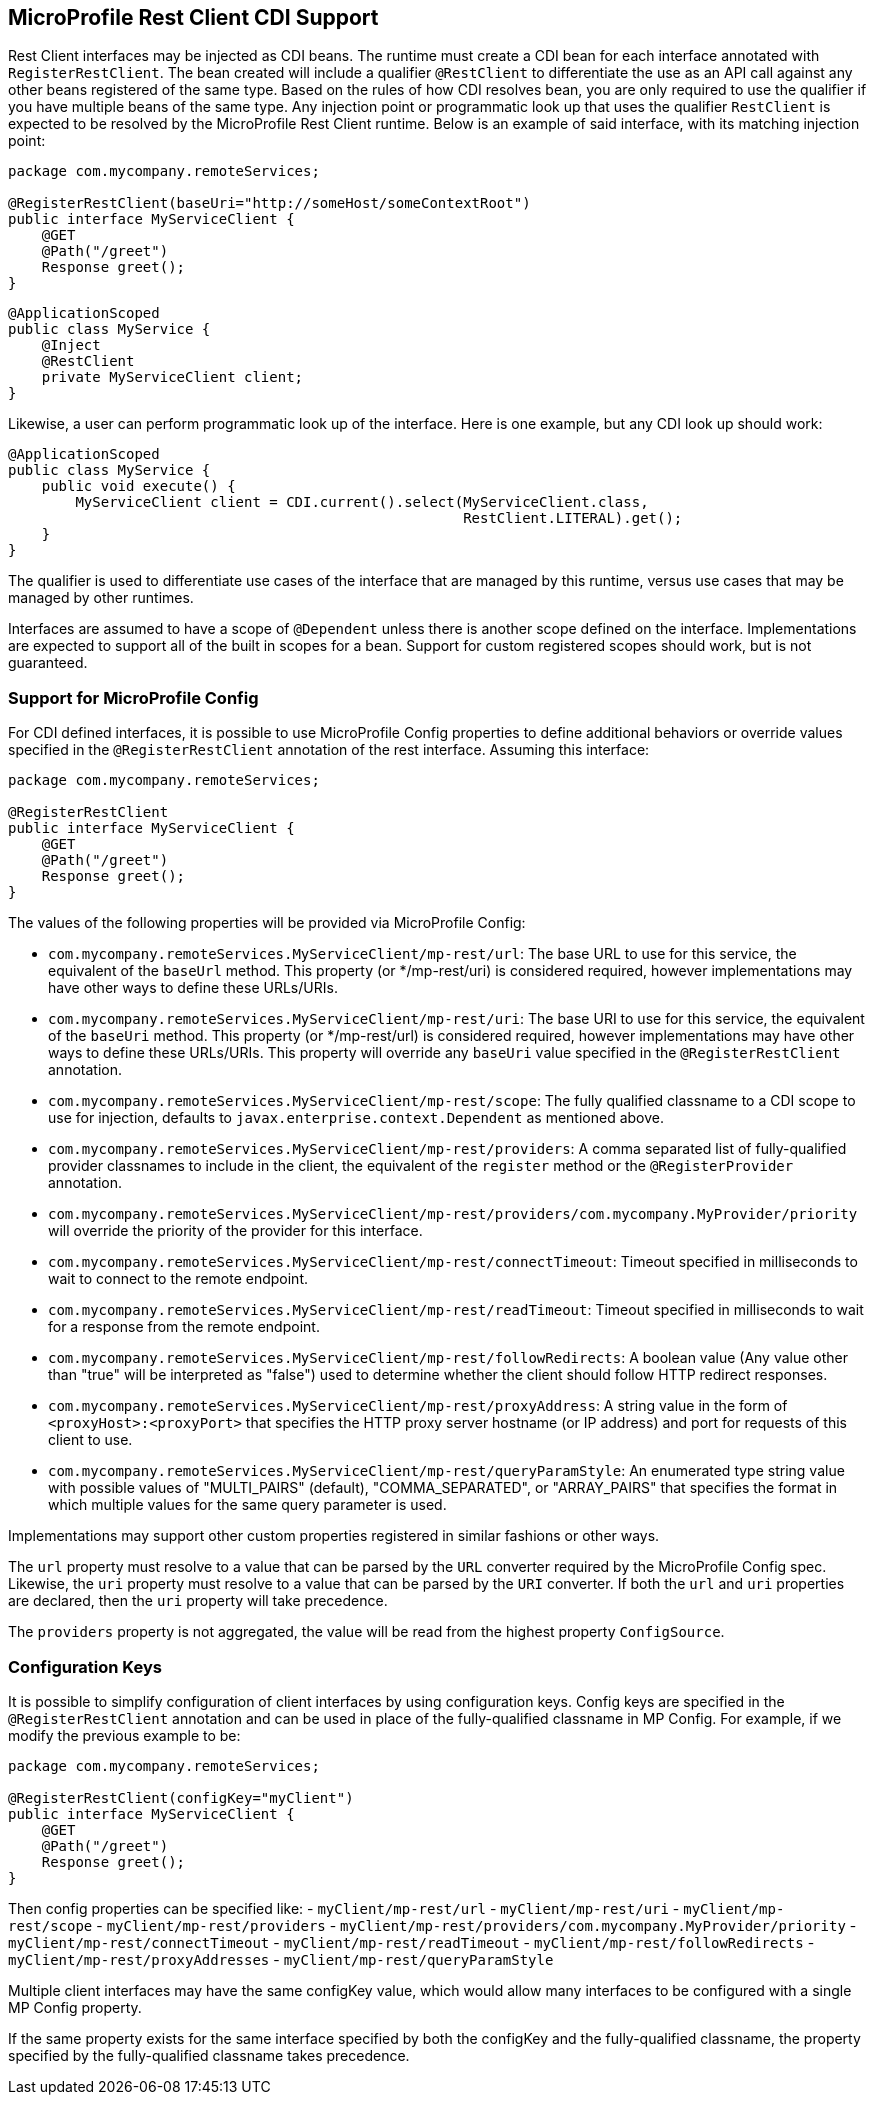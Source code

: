 //
// Copyright (c) 2017-2020 Contributors to the Eclipse Foundation
//
// Licensed under the Apache License, Version 2.0 (the "License");
// you may not use this file except in compliance with the License.
// You may obtain a copy of the License at
//
//     http://www.apache.org/licenses/LICENSE-2.0
//
// Unless required by applicable law or agreed to in writing, software
// distributed under the License is distributed on an "AS IS" BASIS,
// WITHOUT WARRANTIES OR CONDITIONS OF ANY KIND, either express or implied.
// See the License for the specific language governing permissions and
// limitations under the License.
//

[[restcdi]]
== MicroProfile Rest Client CDI Support

Rest Client interfaces may be injected as CDI beans.  The runtime must create a CDI bean for each interface annotated with `RegisterRestClient`.  The bean created will include a qualifier `@RestClient` to differentiate the use as an API call against any other beans registered of the same type.  Based on the rules of how CDI resolves bean, you are only required to use the qualifier if you have multiple beans of the same type.  Any injection point or programmatic look up that uses the qualifier `RestClient` is expected to be resolved by the MicroProfile Rest Client runtime.  Below is an example of said interface, with its matching injection point:

[source, java]
----
package com.mycompany.remoteServices;

@RegisterRestClient(baseUri="http://someHost/someContextRoot")
public interface MyServiceClient {
    @GET
    @Path("/greet")
    Response greet();
}
----

[source, java]
----
@ApplicationScoped
public class MyService {
    @Inject
    @RestClient
    private MyServiceClient client;
}
----

Likewise, a user can perform programmatic look up of the interface.  Here is one example, but any CDI look up should work:

[source, java]
----
@ApplicationScoped
public class MyService {
    public void execute() {
        MyServiceClient client = CDI.current().select(MyServiceClient.class,
                                                      RestClient.LITERAL).get();
    }
}
----

The qualifier is used to differentiate use cases of the interface that are managed by this runtime, versus use cases that may be managed by other runtimes.

Interfaces are assumed to have a scope of `@Dependent` unless there is another scope defined on the interface.  Implementations are expected to support all of the built in scopes for a bean.  Support for custom registered scopes should work, but is not guaranteed.

[[mpconfig]]
=== Support for MicroProfile Config

For CDI defined interfaces, it is possible to use MicroProfile Config properties to define additional behaviors or override values specified in the `@RegisterRestClient` annotation of the rest interface.  Assuming this interface:

[source, java]
----
package com.mycompany.remoteServices;

@RegisterRestClient
public interface MyServiceClient {
    @GET
    @Path("/greet")
    Response greet();
}
----

The values of the following properties will be provided via MicroProfile Config:

- `com.mycompany.remoteServices.MyServiceClient/mp-rest/url`: The base URL to use for this service, the equivalent of the `baseUrl` method.  This property (or */mp-rest/uri) is considered required, however implementations may have other ways to define these URLs/URIs.
- `com.mycompany.remoteServices.MyServiceClient/mp-rest/uri`: The base URI to use for this service, the equivalent of the `baseUri` method.  This property (or */mp-rest/url) is considered required, however implementations may have other ways to define these URLs/URIs. This property will override any `baseUri` value specified in the `@RegisterRestClient` annotation.
- `com.mycompany.remoteServices.MyServiceClient/mp-rest/scope`: The fully qualified classname to a CDI scope to use for injection, defaults to `javax.enterprise.context.Dependent` as mentioned above.
- `com.mycompany.remoteServices.MyServiceClient/mp-rest/providers`: A comma separated list of fully-qualified provider classnames to include in the client, the equivalent of the `register` method or the `@RegisterProvider` annotation.
- `com.mycompany.remoteServices.MyServiceClient/mp-rest/providers/com.mycompany.MyProvider/priority` will override the priority of the provider for this interface.
- `com.mycompany.remoteServices.MyServiceClient/mp-rest/connectTimeout`: Timeout specified in milliseconds to wait to connect to the remote endpoint.
- `com.mycompany.remoteServices.MyServiceClient/mp-rest/readTimeout`: Timeout specified in milliseconds to wait for a response from the remote endpoint.
- `com.mycompany.remoteServices.MyServiceClient/mp-rest/followRedirects`: A boolean value (Any value other than "true" will be interpreted as "false") used to determine whether the client should follow HTTP redirect responses.
- `com.mycompany.remoteServices.MyServiceClient/mp-rest/proxyAddress`: A string value in the form of `<proxyHost>:<proxyPort>` that specifies the HTTP proxy server hostname (or IP address) and port for requests of this client to use.
- `com.mycompany.remoteServices.MyServiceClient/mp-rest/queryParamStyle`: An enumerated type string value with possible values of "MULTI_PAIRS" (default), "COMMA_SEPARATED", or "ARRAY_PAIRS" that specifies the format in which multiple values for the same query parameter is used.

Implementations may support other custom properties registered in similar fashions or other ways.

The `url` property must resolve to a value that can be parsed by the `URL` converter required by the MicroProfile Config spec. Likewise, the `uri` property must resolve to a value that can be parsed by the `URI` converter.
If both the `url` and `uri` properties are declared, then the `uri` property will take precedence.

The `providers` property is not aggregated, the value will be read from the highest property `ConfigSource`.

=== Configuration Keys

It is possible to simplify configuration of client interfaces by using configuration keys. Config keys are specified in the `@RegisterRestClient` annotation and can be used in place of the fully-qualified classname in MP Config. For example, if we modify the previous example to be:

[source, java]
----
package com.mycompany.remoteServices;

@RegisterRestClient(configKey="myClient")
public interface MyServiceClient {
    @GET
    @Path("/greet")
    Response greet();
}
----

Then config properties can be specified like:
- `myClient/mp-rest/url`
- `myClient/mp-rest/uri`
- `myClient/mp-rest/scope`
- `myClient/mp-rest/providers`
- `myClient/mp-rest/providers/com.mycompany.MyProvider/priority`
- `myClient/mp-rest/connectTimeout`
- `myClient/mp-rest/readTimeout`
- `myClient/mp-rest/followRedirects`
- `myClient/mp-rest/proxyAddresses`
- `myClient/mp-rest/queryParamStyle`

Multiple client interfaces may have the same configKey value, which would allow many interfaces to be configured with a single MP Config property.

If the same property exists for the same interface specified by both the configKey and the fully-qualified classname, the property specified by the fully-qualified classname takes precedence.
